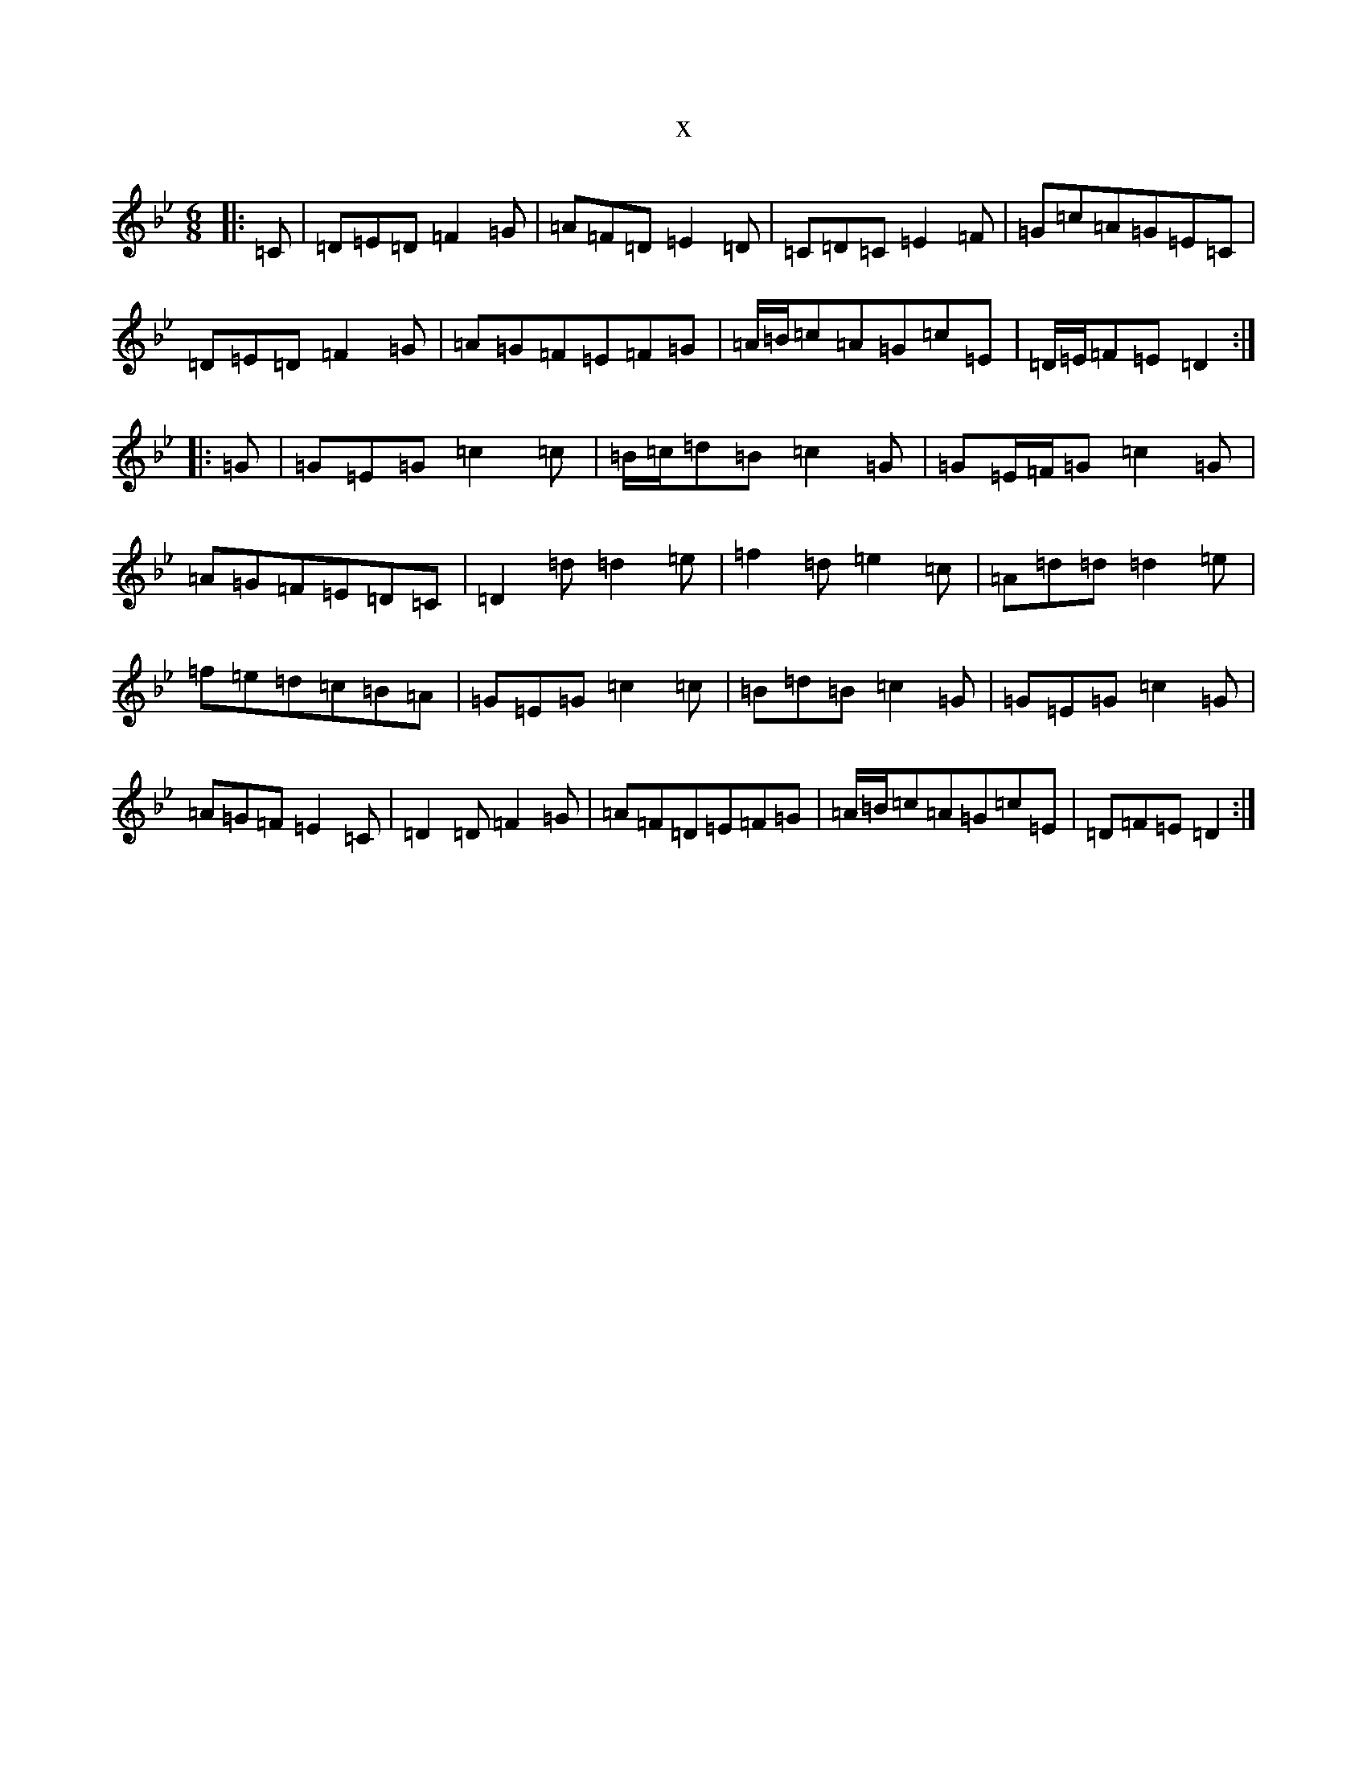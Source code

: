 X:9649
T:x
L:1/8
M:6/8
K: C Dorian
|:=C|=D=E=D=F2=G|=A=F=D=E2=D|=C=D=C=E2=F|=G=c=A=G=E=C|=D=E=D=F2=G|=A=G=F=E=F=G|=A/2=B/2=c=A=G=c=E|=D/2=E/2=F=E=D2:||:=G|=G=E=G=c2=c|=B/2=c/2=d=B=c2=G|=G=E/2=F/2=G=c2=G|=A=G=F=E=D=C|=D2=d=d2=e|=f2=d=e2=c|=A=d=d=d2=e|=f=e=d=c=B=A|=G=E=G=c2=c|=B=d=B=c2=G|=G=E=G=c2=G|=A=G=F=E2=C|=D2=D=F2=G|=A=F=D=E=F=G|=A/2=B/2=c=A=G=c=E|=D=F=E=D2:|